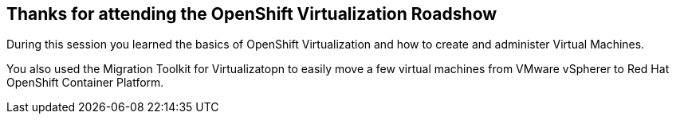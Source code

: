 == Thanks for attending the OpenShift Virtualization Roadshow

During this session you learned the basics of OpenShift Virtualization and how to create and administer Virtual Machines.

You also used the Migration Toolkit for Virtualizatopn to easily move a few virtual machines from VMware vSpherer to Red Hat OpenShift Container Platform.
